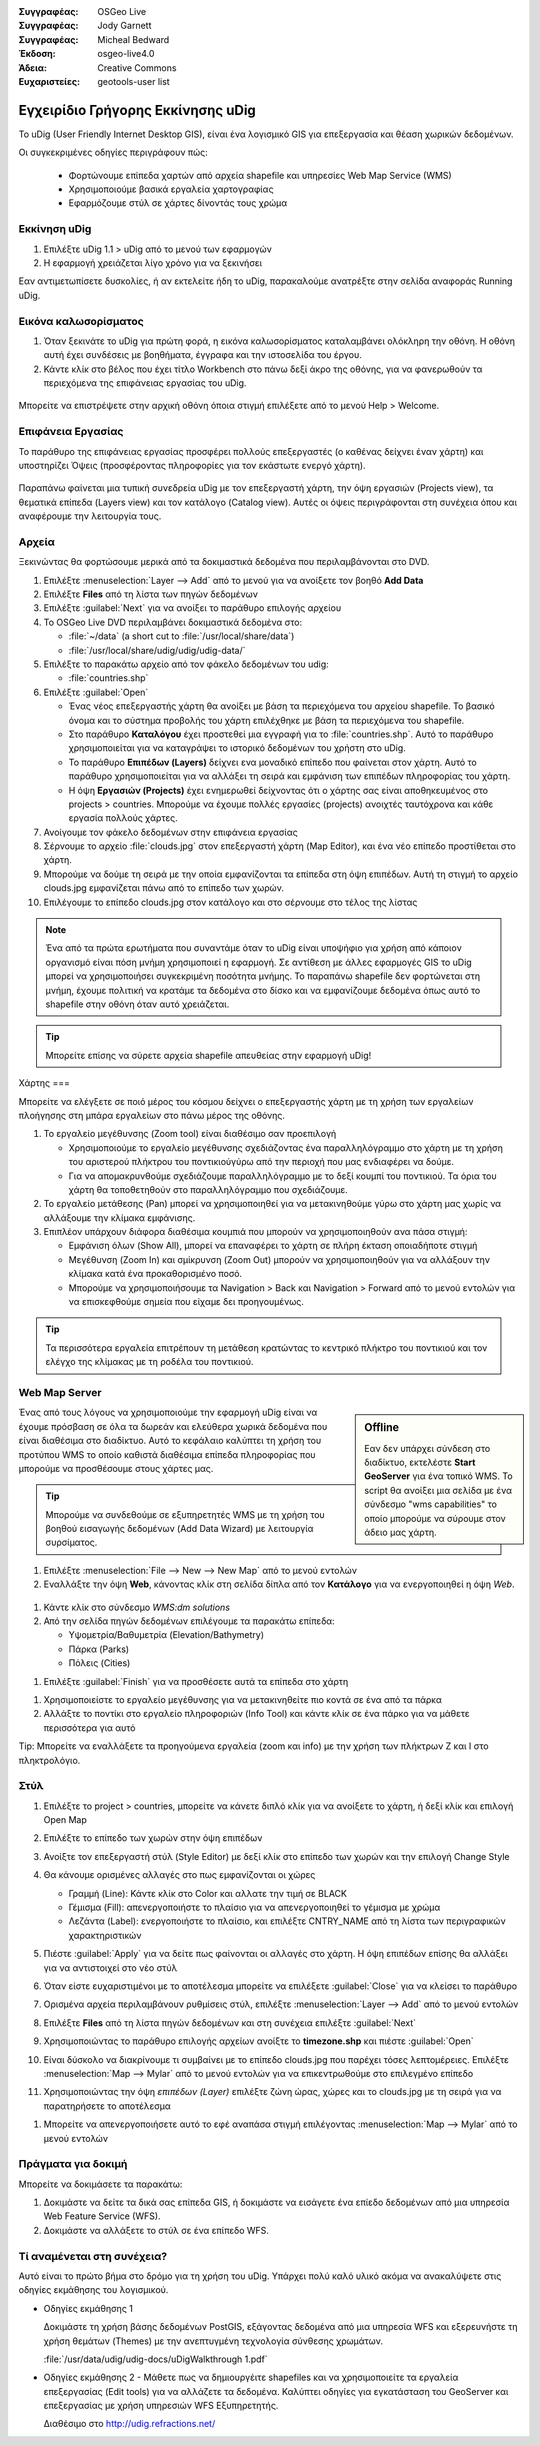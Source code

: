 :Συγγραφέας: OSGeo Live
:Συγγραφέας: Jody Garnett
:Συγγραφέας: Micheal Bedward
:Έκδοση: osgeo-live4.0
:Άδεια: Creative Commons
:Ευχαριστείες: geotools-user list

.. _udig-quickstart:
 
.. image:: ../../images/project_logos/logo-uDig.png
  :scale: 60 %
  :alt: project logo
  :align: right

***************
Εγχειρίδιο Γρήγορης Εκκίνησης uDig 
***************

Το uDig (User Friendly Internet Desktop GIS), είναι ένα λογισμικό GIS για
επεξεργασία και θέαση χωρικών δεδομένων.

Οι συγκεκριμένες οδηγίες περιγράφουν πώς:

  * Φορτώνουμε επίπεδα χαρτών από αρχεία shapefile και υπηρεσίες Web Map Service (WMS)
  * Χρησιμοποιούμε βασικά εργαλεία χαρτογραφίας
  * Εφαρμόζουμε στύλ σε χάρτες δίνοντάς τους χρώμα

Εκκίνηση uDig
==========

.. TBD: Προσθήκη γραφικών μενού στο εγχειρίδιο

#. Επιλέξτε uDig 1.1 > uDig από το μενού των εφαρμογών
#. Η εφαρμογή χρειάζεται λίγο χρόνο για να ξεκινήσει

Εαν αντιμετωπίσετε δυσκολίες, ή αν εκτελείτε ήδη το uDig, παρακαλούμε ανατρέξτε στην σελίδα αναφοράς Running uDig.

Εικόνα καλωσορίσματος
============

#. Όταν ξεκινάτε το uDig για πρώτη φορά, η εικόνα καλωσορίσματος καταλαμβάνει ολόκληρη την οθόνη. Η οθόνη αυτή
   έχει συνδέσεις με βοηθήματα, έγγραφα και την ιστοσελίδα του έργου.

#. Κάντε κλίκ στο βέλος που έχει τίτλο Workbench στο πάνω δεξί άκρο της οθόνης, για να φανερωθούν τα περιεχόμενα της επιφάνειας εργασίας του uDig.
  
  .. image:: ../../images/screenshots/800x600/udig_welcome.png

Μπορείτε να επιστρέψετε στην αρχική οθόνη όποια στιγμή επιλέξετε από το μενού Help > Welcome.

Επιφάνεια Εργασίας
=========

Το παράθυρο της επιφάνειας εργασίας προσφέρει πολλούς επεξεργαστές (ο καθένας δείχνει έναν χάρτη) και υποστηρίζει Όψεις (προσφέροντας πληροφορίες για τον εκάστωτε ενεργό χάρτη).

  .. image:: ../../images/screenshots/800x600/udig_workbench.png

Παραπάνω φαίνεται μια τυπική συνεδρεία uDig με τον επεξεργαστή χάρτη, την όψη εργασιών (Projects view), τα θεματικά επίπεδα (Layers view) και τον κατάλογο (Catalog
view). Αυτές οι όψεις περιγράφονται στη συνέχεια όπου και αναφέρουμε την λειτουργία τους.

Αρχεία
=====

Ξεκινώντας θα φορτώσουμε μερικά από τα δοκιμαστικά δεδομένα που περιλαμβάνονται στο DVD.

#. Επιλέξτε :menuselection:`Layer --> Add` από το μενού για να ανοίξετε τον βοηθό **Add Data**

#. Επιλέξτε **Files** από τη λίστα των πηγών δεδομένων

#. Επιλέξτε :guilabel:`Next` για να ανοίξει το παράθυρο επιλογής αρχείου

#. Το OSGeo Live DVD περιλαμβάνει δοκιμαστικά δεδομένα στο:
   
   * :file:`~/data` (a short cut to :file:`/usr/local/share/data`)
   * :file:`/usr/local/share/udig/udig/udig-data/`

#. Επιλέξτε το παρακάτω αρχείο από τον φάκελο δεδομένων του udig:
   
   * :file:`countries.shp`
   
#. Επιλέξτε :guilabel:`Open`
   
   * Ένας νέος επεξεργαστής χάρτη θα ανοίξει με βάση τα περιεχόμενα του αρχείου shapefile. Το βασικό όνομα και
     το σύστημα προβολής του χάρτη επιλέχθηκε με βάση τα περιεχόμενα του shapefile.
   
   * Στο παράθυρο  **Καταλόγου** έχει προστεθεί μια εγγραφή για το  :file:`countries.shp`. Αυτό 
     το παράθυρο χρησιμοποιείται για να καταγράψει το ιστορικό δεδομένων του χρήστη στο uDig.
   
   * Το παράθυρο **Επιπέδων (Layers)** δείχνει ενα μοναδικό επίπεδο που φαίνεται στον χάρτη. Αυτό το παράθυρο χρησιμοποιείται για να αλλάξει 
     τη σειρά και εμφάνιση των επιπέδων πληροφορίας του χάρτη.
   
   * Η όψη **Εργασιών (Projects)** έχει ενημερωθεί δείχνοντας ότι ο χάρτης σας είναι αποθηκευμένος στο projects > countries.
     Μπορούμε να έχουμε πολλές εργασίες (projects) ανοιχτές ταυτόχρονα και κάθε εργασία πολλούς χάρτες.

#. Ανοίγουμε τον φάκελο δεδομένων στην επιφάνεια εργασίας

#. Σέρνουμε το αρχείο :file:`clouds.jpg` στον επεξεργαστή χάρτη (Map Editor), και ένα νέο επίπεδο προστίθεται στο χάρτη.\

#. Μπορούμε να δούμε τη σειρά με την οποία εμφανίζονται τα επίπεδα στη όψη επιπέδων. Αυτή τη στιγμή το αρχείο clouds.jpg εμφανίζεται
   πάνω από το επίπεδο των χωρών.

#. Επιλέγουμε το επίπεδο clouds.jpg στον κατάλογο και στο σέρνουμε στο τέλος της λίστας
  
  .. image:: ../../images/screenshots/800x600/udig_QuickstartCountriesMap.jpg

.. note::
   Ένα από τα πρώτα ερωτήματα που συναντάμε όταν το uDig είναι υποψήφιο για χρήση από κάποιον οργανισμό είναι πόση μνήμη
   χρησιμοποιεί η εφαρμογή. Σε αντίθεση με άλλες εφαρμογές GIS το uDig μπορεί να χρησιμοποιήσει συγκεκριμένη ποσότητα μνήμης. Το 
   παραπάνω shapefile δεν φορτώνεται στη μνήμη, έχουμε πολιτική να κρατάμε τα δεδομένα στο δίσκο και να εμφανίζουμε δεδομένα 
   όπως αυτό το shapefile στην οθόνη όταν αυτό χρειάζεται.

.. tip:: Μπορείτε επίσης να σύρετε αρχεία shapefile απευθείας στην εφαρμογή uDig!

Χάρτης
===

Μπορείτε να ελέγξετε σε ποιό μέρος του κόσμου δείχνει ο επεξεργαστής χάρτη με τη χρήση των εργαλείων πλοήγησης στη μπάρα εργαλείων στο πάνω μέρος της οθόνης.


#. Το |ZOOM| εργαλείο μεγέθυνσης (Zoom tool) είναι διαθέσιμο σαν προεπιλογή
   
   .. |ZOOM| image:: ../../images/screenshots/800x600/udig_zoom_mode.gif
   
   * Χρησιμοποιούμε το εργαλείο μεγέθυνσης σχεδιάζοντας ένα παραλληλόγραμμο στο χάρτη με τη χρήση του αριστερού πλήκτρου του ποντικιούγύρω από την περιοχή που μας ενδιαφέρει
     να δούμε.
   * Για να απομακρυνθούμε σχεδιάζουμε παραλληλόγραμμο με το δεξί κουμπί του ποντικιού. Τα όρια του χάρτη θα τοποθετηθούν
     στο παραλληλόγραμμο που σχεδιάζουμε.

#. Το |PAN| εργαλείο μετάθεσης (Pan) μπορεί να χρησιμοποιηθεί για να μετακινηθούμε γύρω στο χάρτη μας χωρίς να αλλάξουμε την κλίμακα εμφάνισης.
  
   .. |PAN| image:: ../../images/screenshots/800x600/udig_pan_mode.gif

#. Επιπλέον υπάρχουν διάφορα διαθέσιμα κουμπιά που μπορούν να χρησιμοποιηθούν ανα πάσα στιγμή:
 
   * |SHOWALL| Εμφάνιση όλων (Show All), μπορεί να επαναφέρει το χάρτη σε πλήρη έκταση οποιαδήποτε στιγμή
   
     .. |SHOWALL| image:: ../../images/screenshots/800x600/udig_zoom_extent_co.gif

   * |ZOOM_IN| Μεγέθυνση (Zoom In) και |ZOOM_OUT| σμίκρυνση (Zoom Out) μπορούν να χρησιμοποιηθούν για να αλλάξουν την κλίμακα κατά ένα προκαθορισμένο ποσό.

     .. |ZOOM_IN| image:: ../../images/screenshots/800x600/udig_zoom_in_co.gif
     .. |ZOOM_OUT| image:: ../../images/screenshots/800x600/udig_zoom_out_co.gif

   * Μπορούμε να χρησιμοποιήσουμε τα Navigation > Back και Navigation > Forward από το μενού εντολών για να επισκεφθούμε 
     σημεία που είχαμε δει προηγουμένως.

.. tip:: Τα περισσότερα εργαλεία επιτρέπουν τη μετάθεση κρατώντας το κεντρικό πλήκτρο του ποντικιού και τον ελέγχο της κλίμακας με 
   τη ροδέλα του ποντικιού.

Web Map Server
==============

.. sidebar:: Offline

   Εαν δεν υπάρχει σύνδεση στο διαδίκτυο, εκτελέστε **Start GeoServer** για ένα τοπικό WMS. Το script
   θα ανοίξει μια σελίδα με ένα σύνδεσμο "wms capabilities" το οποίο μπορούμε να σύρουμε στον άδειο μας χάρτη.
   
Ένας από τους λόγους να χρησιμοποιούμε την εφαρμογή uDig είναι να έχουμε πρόσβαση σε όλα τα δωρεάν και ελεύθερα χωρικά δεδομένα που είναι διαθέσιμα στο διαδίκτυο. Αυτό το κεφάλαιο καλύπτει τη χρήση του προτύπου WMS το οποίο καθιστά διαθέσιμα
επίπεδα πληροφορίας που μπορούμε να προσθέσουμε στους χάρτες μας.

.. tip:: Μπορούμε να συνδεθούμε σε εξυπηρετητές WMS με τη χρήση του βοηθού εισαγωγής δεδομένων (Add Data Wizard)
  με λειτουργία συρσίματος.

#. Επιλέξτε :menuselection:`File --> New --> New Map` από το μενού εντολών

#. Εναλλάξτε την όψη **Web**, κάνοντας κλίκ στη σελίδα δίπλα από τον **Κατάλογο** για να ενεργοποιηθεί η όψη *Web*.
   
  .. image:: ../../images/screenshots/800x600/udig_WebViewClick.png
    :scale: 70 %

#. Κάντε κλίκ στο σύνδεσμο *WMS:dm solutions*

#. Από την σελίδα πηγών δεδομένων επιλέγουμε τα παρακάτω επίπεδα:

   * Υψομετρία/Βαθυμετρία (Elevation/Bathymetry)
   * Πάρκα (Parks)
   * Πόλεις (Cities)
   
.. image:: ../../images/screenshots/800x600/udig_AddWMSLayers.png
  :scale: 70 %

#. Επιλέξτε :guilabel:`Finish` για να προσθέσετε αυτά τα επίπεδα στο χάρτη
   
.. image:: ../../images/screenshots/800x600/udig_WMSMap.png
  
#. Χρησιμοποιείστε το |ZOOM| εργαλείο μεγέθυνσης για να μετακινηθείτε πιο κοντά σε ένα από τα πάρκα

#. Αλλάξτε το ποντίκι στο |INFO| εργαλείο πληροφοριών (Info Tool) και κάντε κλίκ σε ένα πάρκο για να μάθετε περισσότερα για αυτό
   
.. |INFO| image:: ../../images/screenshots/800x600/udig_info_mode.gif

Tip: Μπορείτε να εναλλάξετε τα προηγούμενα εργαλεία (zoom και info) με την χρήση των πλήκτρων Z και I στο πληκτρολόγιο.

Στύλ
=====

#. Επιλέξτε το project > countries, μπορείτε να κάνετε διπλό κλίκ για να ανοίξετε το χάρτη, ή δεξί κλίκ και επιλογή Open Map

#. Επιλέξτε το επίπεδο των χωρών στην όψη επιπέδων

#. Ανοίξτε τον επεξεργαστή στύλ (Style Editor) με δεξί κλίκ στο επίπεδο των χωρών και την επιλογή Change Style

#. Θα κάνουμε ορισμένες αλλαγές στο πως εμφανίζονται οι χώρες
   
   * Γραμμή (Line): Κάντε κλίκ στο Color και αλλατε την τιμή σε BLACK
   
   * Γέμισμα (Fill): απενεργοποιήστε το πλαίσιο για να απενεργοποιηθεί το γέμισμα με χρώμα
   
   * Λεζάντα (Label): ενεργοποιήστε το πλαίσιο, και επιλέξτε CNTRY_NAME από τη λίστα των περιγραφικών χαρακτηριστικών
   
   .. image:: ../../images/screenshots/800x600/udig_StyleEditor.png
      :scale: 70 %

#. Πιέστε :guilabel:`Apply` για να δείτε πως φαίνονται οι αλλαγές στο χάρτη. Η όψη επιπέδων επίσης θα αλλάξει
   για να αντιστοιχεί στο νέο στύλ

#. Όταν είστε ευχαριστιμένοι με το αποτέλεσμα μπορείτε να επιλέξετε :guilabel:`Close` για να κλείσει το παράθυρο

#. Ορισμένα αρχεία περιλαμβάνουν ρυθμίσεις στύλ, επιλέξτε :menuselection:`Layer --> Add` από το μενού εντολών

#. Επιλέξτε **Files** από τη λίστα πηγών δεδομένων και στη συνέχεια επιλέξτε :guilabel:`Next`

#. Χρησιμοποιώντας το παράθυρο επιλογής αρχείων ανοίξτε το **timezone.shp** και πιέστε :guilabel:`Open`

#. Είναι δύσκολο να διακρίνουμε τι συμβαίνει με το επίπεδο clouds.jpg που παρέχει τόσες λεπτομέρειες.
   Επιλέξτε :menuselection:`Map --> Mylar` από το μενού εντολών για να επικεντρωθούμε στο επιλεγμένο επίπεδο

#. Χρησιμοποιώντας την όψη  *επιπέδων (Layer)* επιλέξτε ζώνη ώρας, χώρες και το clouds.jpg με τη σειρά για να παρατηρήσετε το αποτέλεσμα
  
.. image:: ../../images/screenshots/800x600/udig_MapMylar.jpg

#. Μπορείτε να απενεργοποιήσετε αυτό το εφέ αναπάσα στιγμή επιλέγοντας :menuselection:`Map --> Mylar` από το μενού εντολών

Πράγματα για δοκιμή
=============

Μπορείτε να δοκιμάσετε τα παρακάτω:

#. Δοκιμάστε να δείτε τα δικά σας επίπεδα GIS, ή δοκιμάστε να εισάγετε ένα επίεδο δεδομένων από μια υπηρεσία Web Feature Service (WFS).
#. Δοκιμάστε να αλλάξετε το στύλ σε ένα επίπεδο WFS.

Τί αναμένεται στη συνέχεια?
==========

Αυτό είναι το πρώτο βήμα στο δρόμο για τη χρήση του uDig. Υπάρχει πολύ καλό υλικό ακόμα να ανακαλύψετε στις οδηγίες εκμάθησης του λογισμικού.

* Οδηγίες εκμάθησης 1

  Δοκιμάστε τη χρήση βάσης δεδομένων PostGIS, εξάγοντας δεδομένα από μια υπηρεσία WFS και εξερευνήστε
  τη χρήση θεμάτων (Themes) με την ανεπτυγμένη τεχνολογία σύνθεσης χρωμάτων.

  :file:`/usr/data/udig/udig-docs/uDigWalkthrough 1.pdf`

* Οδηγίες εκμάθησης 2 - Μάθετε πως να δημιουργέιτε shapefiles και να χρησιμοποιείτε τα εργαλεία επεξεργασίας (Edit tools) για να αλλάζετε
  τα δεδομένα. Καλύπτει οδηγίες για εγκατάσταση του GeoServer και επεξεργασίας με χρήση υπηρεσιών WFS
  Εξυπηρετητής.

  Διαθέσιμο στο http://udig.refractions.net/

